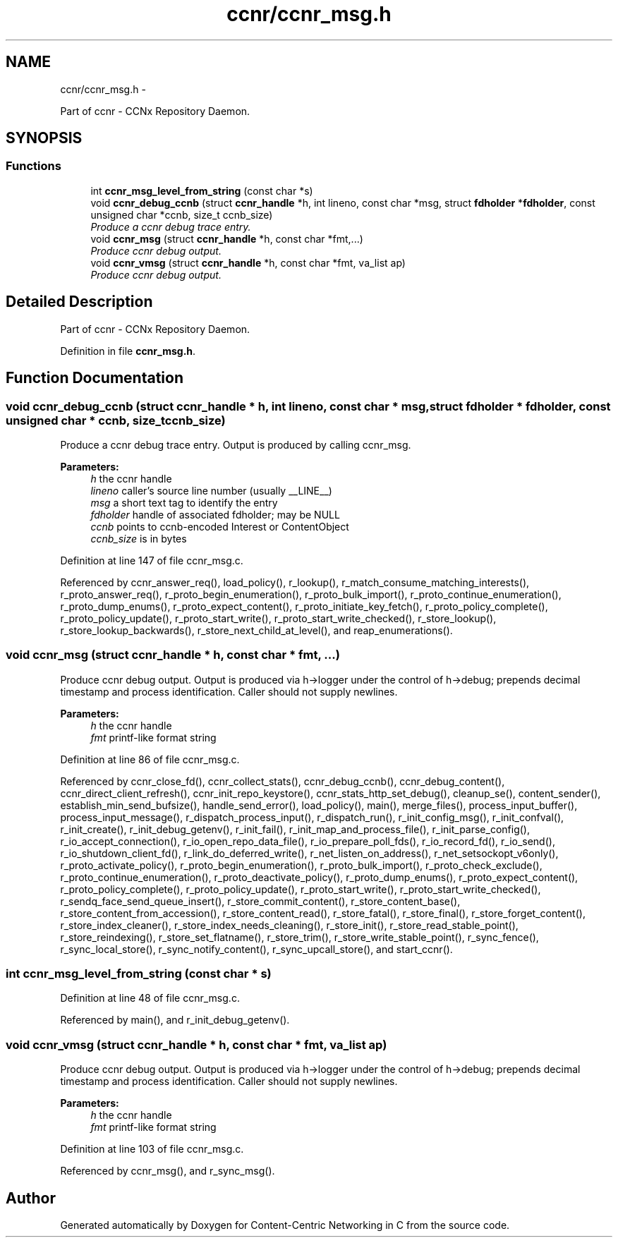 .TH "ccnr/ccnr_msg.h" 3 "4 Feb 2013" "Version 0.7.1" "Content-Centric Networking in C" \" -*- nroff -*-
.ad l
.nh
.SH NAME
ccnr/ccnr_msg.h \- 
.PP
Part of ccnr - CCNx Repository Daemon.  

.SH SYNOPSIS
.br
.PP
.SS "Functions"

.in +1c
.ti -1c
.RI "int \fBccnr_msg_level_from_string\fP (const char *s)"
.br
.ti -1c
.RI "void \fBccnr_debug_ccnb\fP (struct \fBccnr_handle\fP *h, int lineno, const char *msg, struct \fBfdholder\fP *\fBfdholder\fP, const unsigned char *ccnb, size_t ccnb_size)"
.br
.RI "\fIProduce a ccnr debug trace entry. \fP"
.ti -1c
.RI "void \fBccnr_msg\fP (struct \fBccnr_handle\fP *h, const char *fmt,...)"
.br
.RI "\fIProduce ccnr debug output. \fP"
.ti -1c
.RI "void \fBccnr_vmsg\fP (struct \fBccnr_handle\fP *h, const char *fmt, va_list ap)"
.br
.RI "\fIProduce ccnr debug output. \fP"
.in -1c
.SH "Detailed Description"
.PP 
Part of ccnr - CCNx Repository Daemon. 


.PP
Definition in file \fBccnr_msg.h\fP.
.SH "Function Documentation"
.PP 
.SS "void ccnr_debug_ccnb (struct \fBccnr_handle\fP * h, int lineno, const char * msg, struct \fBfdholder\fP * fdholder, const unsigned char * ccnb, size_t ccnb_size)"
.PP
Produce a ccnr debug trace entry. Output is produced by calling ccnr_msg. 
.PP
\fBParameters:\fP
.RS 4
\fIh\fP the ccnr handle 
.br
\fIlineno\fP caller's source line number (usually __LINE__) 
.br
\fImsg\fP a short text tag to identify the entry 
.br
\fIfdholder\fP handle of associated fdholder; may be NULL 
.br
\fIccnb\fP points to ccnb-encoded Interest or ContentObject 
.br
\fIccnb_size\fP is in bytes 
.RE
.PP

.PP
Definition at line 147 of file ccnr_msg.c.
.PP
Referenced by ccnr_answer_req(), load_policy(), r_lookup(), r_match_consume_matching_interests(), r_proto_answer_req(), r_proto_begin_enumeration(), r_proto_bulk_import(), r_proto_continue_enumeration(), r_proto_dump_enums(), r_proto_expect_content(), r_proto_initiate_key_fetch(), r_proto_policy_complete(), r_proto_policy_update(), r_proto_start_write(), r_proto_start_write_checked(), r_store_lookup(), r_store_lookup_backwards(), r_store_next_child_at_level(), and reap_enumerations().
.SS "void ccnr_msg (struct \fBccnr_handle\fP * h, const char * fmt,  ...)"
.PP
Produce ccnr debug output. Output is produced via h->logger under the control of h->debug; prepends decimal timestamp and process identification. Caller should not supply newlines. 
.PP
\fBParameters:\fP
.RS 4
\fIh\fP the ccnr handle 
.br
\fIfmt\fP printf-like format string 
.RE
.PP

.PP
Definition at line 86 of file ccnr_msg.c.
.PP
Referenced by ccnr_close_fd(), ccnr_collect_stats(), ccnr_debug_ccnb(), ccnr_debug_content(), ccnr_direct_client_refresh(), ccnr_init_repo_keystore(), ccnr_stats_http_set_debug(), cleanup_se(), content_sender(), establish_min_send_bufsize(), handle_send_error(), load_policy(), main(), merge_files(), process_input_buffer(), process_input_message(), r_dispatch_process_input(), r_dispatch_run(), r_init_config_msg(), r_init_confval(), r_init_create(), r_init_debug_getenv(), r_init_fail(), r_init_map_and_process_file(), r_init_parse_config(), r_io_accept_connection(), r_io_open_repo_data_file(), r_io_prepare_poll_fds(), r_io_record_fd(), r_io_send(), r_io_shutdown_client_fd(), r_link_do_deferred_write(), r_net_listen_on_address(), r_net_setsockopt_v6only(), r_proto_activate_policy(), r_proto_begin_enumeration(), r_proto_bulk_import(), r_proto_check_exclude(), r_proto_continue_enumeration(), r_proto_deactivate_policy(), r_proto_dump_enums(), r_proto_expect_content(), r_proto_policy_complete(), r_proto_policy_update(), r_proto_start_write(), r_proto_start_write_checked(), r_sendq_face_send_queue_insert(), r_store_commit_content(), r_store_content_base(), r_store_content_from_accession(), r_store_content_read(), r_store_fatal(), r_store_final(), r_store_forget_content(), r_store_index_cleaner(), r_store_index_needs_cleaning(), r_store_init(), r_store_read_stable_point(), r_store_reindexing(), r_store_set_flatname(), r_store_trim(), r_store_write_stable_point(), r_sync_fence(), r_sync_local_store(), r_sync_notify_content(), r_sync_upcall_store(), and start_ccnr().
.SS "int ccnr_msg_level_from_string (const char * s)"
.PP
Definition at line 48 of file ccnr_msg.c.
.PP
Referenced by main(), and r_init_debug_getenv().
.SS "void ccnr_vmsg (struct \fBccnr_handle\fP * h, const char * fmt, va_list ap)"
.PP
Produce ccnr debug output. Output is produced via h->logger under the control of h->debug; prepends decimal timestamp and process identification. Caller should not supply newlines. 
.PP
\fBParameters:\fP
.RS 4
\fIh\fP the ccnr handle 
.br
\fIfmt\fP printf-like format string 
.RE
.PP

.PP
Definition at line 103 of file ccnr_msg.c.
.PP
Referenced by ccnr_msg(), and r_sync_msg().
.SH "Author"
.PP 
Generated automatically by Doxygen for Content-Centric Networking in C from the source code.
